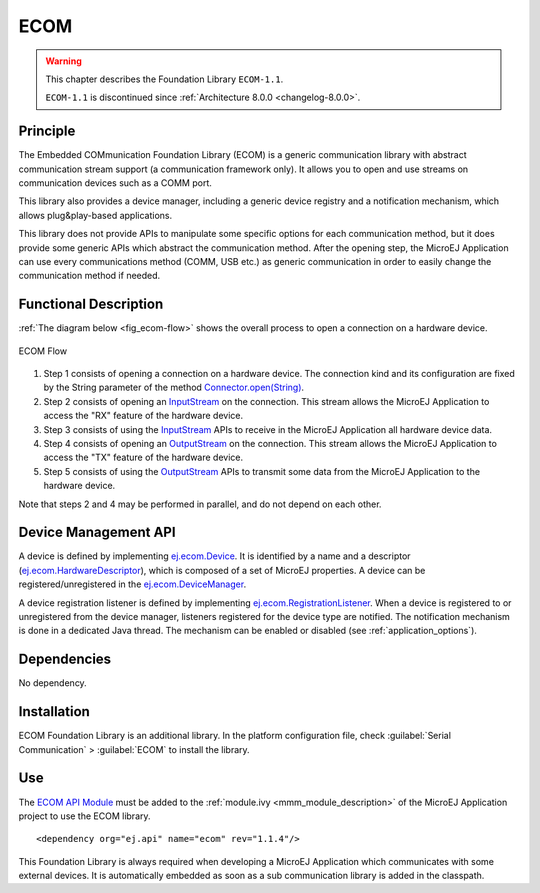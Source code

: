 ====
ECOM
====

.. warning::

    This chapter describes the Foundation Library ``ECOM-1.1``.

    ``ECOM-1.1`` is discontinued since :ref:`Architecture 8.0.0 <changelog-8.0.0>`.

Principle
=========

The Embedded COMmunication Foundation Library (ECOM) is a generic
communication library with abstract communication stream support (a
communication framework only). It allows you to open and use streams on
communication devices such as a COMM port.

This library also provides a device manager, including a generic device
registry and a notification mechanism, which allows plug&play-based
applications.

This library does not provide APIs to manipulate some specific options
for each communication method, but it does provide some generic APIs
which abstract the communication method. After the opening step, the
MicroEJ Application can use every communications method (COMM, USB etc.)
as generic communication in order to easily change the communication
method if needed.


Functional Description
======================

:ref:`The diagram below <fig_ecom-flow>` shows the overall process to open a
connection on a hardware device.

.. _fig_ecom-flow:
.. figure:: images/ecom-core_process.*
   :alt: ECOM Flow
   :align: center
   :scale: 80%

   ECOM Flow

1. Step 1 consists of opening a connection on a hardware device. The
   connection kind and its configuration are fixed by the String parameter
   of the method `Connector.open(String)`_.

2. Step 2 consists of opening an `InputStream`_ on the connection. This
   stream allows the MicroEJ Application to access the "RX" feature of
   the hardware device.

3. Step 3 consists of using the `InputStream`_ APIs to receive in the
   MicroEJ Application all hardware device data.

4. Step 4 consists of opening an `OutputStream`_ on the connection.
   This stream allows the MicroEJ Application to access the "TX" feature
   of the hardware device.

5. Step 5 consists of using the `OutputStream`_ APIs to transmit some
   data from the MicroEJ Application to the hardware device.

Note that steps 2 and 4 may be performed in parallel, and do not depend
on each other.

.. _InputStream: https://repository.microej.com/javadoc/microej_5.x/apis/java/io/InputStream.html
.. _OutputStream: https://repository.microej.com/javadoc/microej_5.x/apis/java/io/OutputStream.html
.. _Connector.open(String): https://repository.microej.com/javadoc/microej_5.x/apis/ej/ecom/io/Connector.html#open-java.lang.String-

.. _section_ecom_dm:

Device Management API
=====================

A device is defined by implementing `ej.ecom.Device`_. It is identified
by a name and a descriptor (`ej.ecom.HardwareDescriptor`_), which is
composed of a set of MicroEJ properties. A device can be
registered/unregistered in the `ej.ecom.DeviceManager`_.

A device registration listener is defined by implementing
`ej.ecom.RegistrationListener`_. When a device is registered to or
unregistered from the device manager, listeners registered for the
device type are notified. The notification mechanism is done in a
dedicated Java thread. The mechanism can be enabled or disabled (see
:ref:`application_options`).

.. _ej.ecom.Device: https://repository.microej.com/javadoc/microej_5.x/apis/ej/ecom/Device.html
.. _ej.ecom.HardwareDescriptor: https://repository.microej.com/javadoc/microej_5.x/apis/ej/ecom/HardwareDescriptor.html
.. _ej.ecom.DeviceManager: https://repository.microej.com/javadoc/microej_5.x/apis/ej/ecom/DeviceManager.html
.. _ej.ecom.RegistrationListener: https://repository.microej.com/javadoc/microej_5.x/apis/ej/ecom/RegistrationListener.html

Dependencies
============

No dependency.


Installation
============

ECOM Foundation Library is an additional library. In the platform
configuration file, check :guilabel:`Serial Communication` > :guilabel:`ECOM` to install
the library.


Use
===

The `ECOM API Module`_ must be added to the :ref:`module.ivy <mmm_module_description>` of the MicroEJ 
Application project to use the ECOM library.

::

   <dependency org="ej.api" name="ecom" rev="1.1.4"/>

This Foundation Library is always required when developing a MicroEJ Application which
communicates with some external devices. It is automatically embedded as
soon as a sub communication library is added in the classpath.

.. _ECOM API Module: https://repository.microej.com/modules/ej/api/ecom/

..
   | Copyright 2008-2023, MicroEJ Corp. Content in this space is free 
   for read and redistribute. Except if otherwise stated, modification 
   is subject to MicroEJ Corp prior approval.
   | MicroEJ is a trademark of MicroEJ Corp. All other trademarks and 
   copyrights are the property of their respective owners.
